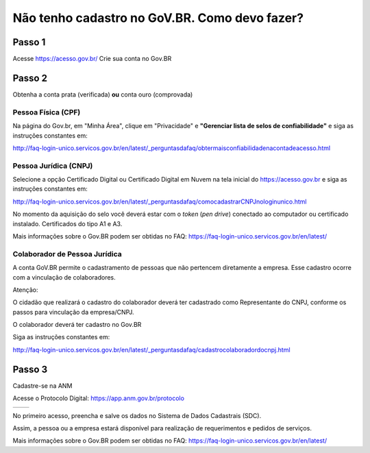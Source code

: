 Não tenho cadastro no GoV.BR. Como devo fazer?
===================================



Passo 1 
**********************

Acesse https://acesso.gov.br/
Crie sua conta no Gov.BR
            
 .. image:: ../imagens/criesuacontagovbr.png
 
Passo 2
**********************

Obtenha a conta prata (verificada) **ou** conta ouro (comprovada)

Pessoa Física (CPF)
+++++++++++++++++++++

Na página do Gov.br, em "Minha Área", clique em "Privacidade" e **"Gerenciar lista de selos de confiabilidade"** e siga as instruções constantes em:

http://faq-login-unico.servicos.gov.br/en/latest/_perguntasdafaq/obtermaisconfiabilidadenacontadeacesso.html



Pessoa Jurídica (CNPJ)
+++++++++++++++++++++

Selecione a opção Certificado Digital ou Certificado Digital em Nuvem na tela inicial do https://acesso.gov.br e siga as instruções constantes em:

http://faq-login-unico.servicos.gov.br/en/latest/_perguntasdafaq/comocadastrarCNPJnologinunico.html

No momento da aquisição do selo você deverá estar com o *token* (*pen drive*) conectado ao computador ou certificado instalado. Certificados do tipo A1 e A3.


Mais informações sobre o Gov.BR podem ser obtidas no FAQ: https://faq-login-unico.servicos.gov.br/en/latest/


Colaborador de Pessoa Jurídica
+++++++++++++++++++++

A conta GoV.BR permite o cadastramento de pessoas que não pertencem diretamente a empresa. Esse cadastro ocorre com a vinculação de colaboradores.

Atenção:

O cidadão que realizará o cadastro do colaborador deverá ter cadastrado como Representante do CNPJ, conforme os passos para vinculação da empresa/CNPJ.

O colaborador deverá ter cadastro no Gov.BR

Siga as instruções constantes em:

http://faq-login-unico.servicos.gov.br/en/latest/_perguntasdafaq/cadastrocolaboradordocnpj.html


Passo 3
**********************
Cadastre-se na ANM
          
Acesse o Protocolo Digital: https://app.anm.gov.br/protocolo



+-----------------------------------+------------------------------------------------+
|  .. image:: ../imagens/portal.png | .. image:: ../imagens/Telaprotocolodigital.PNG |
+-----------------------------------+------------------------------------------------+


          
           
          
No primeiro acesso, preencha e salve os dados no Sistema de Dados Cadastrais (SDC).

Assim, a pessoa ou a empresa estará disponível para realização de requerimentos e pedidos de serviços.

Mais informações sobre o Gov.BR podem ser obtidas no FAQ: https://faq-login-unico.servicos.gov.br/en/latest/
